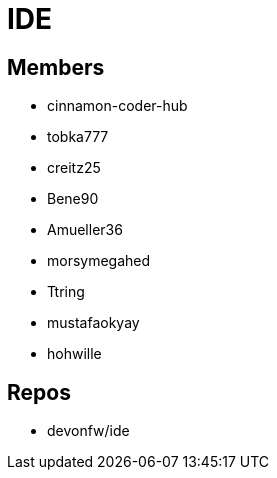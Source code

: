 = IDE

== Members
* cinnamon-coder-hub
* tobka777
* creitz25
* Bene90
* Amueller36
* morsymegahed
* Ttring
* mustafaokyay
* hohwille

== Repos
* devonfw/ide

